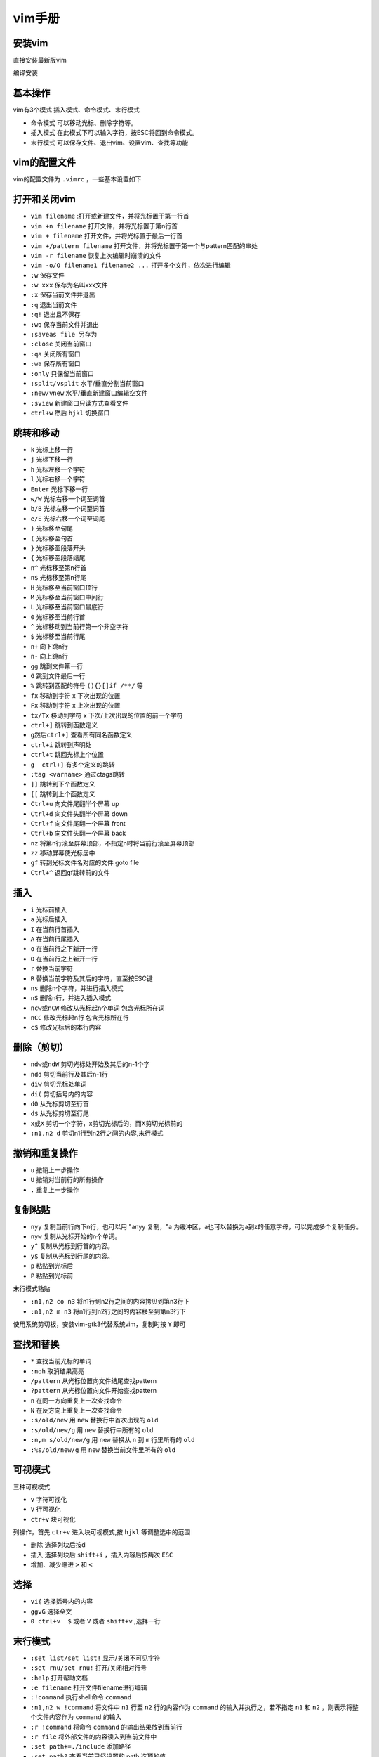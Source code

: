 =============
vim手册
=============

安装vim
------------------------------------------------

直接安装最新版vim 

.. code-block:: bash
    :linenos:

    sudo add-apt-repository ppa:jonathonf/vim
    sudo apt install vim

编译安装

.. code-block:: bash
    :linenos:

    #下载源码 
    git clone -b master https://github.com/vim/vim.git

    #配置编译选项
    ./configure --with-features=huge --enable-cscope --enable-multibyte \
    --enable-python3interp \
    --with-python3-config-dir=\
    /usr/lib/python3.9/config-3.9-x86_64-linux-gnu \
    --enable-fail-if-missing

    #编译安装
    make && sudo make install

基本操作
------------------------------------------------

vim有3个模式 插入模式、命令模式、末行模式

+  命令模式 可以移动光标、删除字符等。
+  插入模式 在此模式下可以输入字符，按ESC将回到命令模式。
+  末行模式 可以保存文件、退出vim、设置vim、查找等功能

vim的配置文件
------------------------------------------------

vim的配置文件为 ``.vimrc`` ，一些基本设置如下 

.. code-block:: bash
    :linenos:

    " [Common Configration] 公共配置
    " [ui beautification] 界面美化
    syntax on           " 开启代码高亮
    set nu              " 开启行号
    set ruler           " 开启标尺
    set cursorline      " 开启高亮光标所在行
    set hlsearch        " 开启查找结果高亮显示
    set incsearch       " 开启查找逐字符高亮
    set encoding=UTF-8

    " [improve performance] 提示性能
    set viminfo=                   " 关闭 viminfo (用于加快 vim 启动速度)

    " [polyfill] 功能填补
    set clipboard=unnamedplus      " 开启系统剪贴板支持(需要手动编译最新版 vim 使其 +clipboard)
    set backspace=indent,eol,start " 开启 Backspace 键支持(否则 Backspace 无法删除字符)

    " [mouse support] 鼠标支持
    set mouse=a              " 开启鼠标支持
    set selection=inclusive  " 指定在选择文本时光标所在位置也属于被选中的范围
    set selectmode=mouse,key " 使鼠标和键盘都可以控制光标选择文本

    " [tab] tab键
    set tabstop=4     " 指定制表符(tab)等于的空格数
    set softtabstop=4 " 开启软制表(如果这4个空格是用tab键打出来的删除会一起删除)
    set shiftwidth=4  " 指定自动缩进时缩进4个空格
    set expandtab     "自动用空格代替tab

    " 缩进
    set smartindent   " 开启智能缩进
    set autoindent    " 开启自动缩进
    set cindent       " 开启C缩进(对C、C++语言文件有效)

    " [other] 其它配置
    set backupcopy=yes " 开启备份时行为为覆盖
    set cmdheight=1    " 设置命令行的高度为1

打开和关闭vim
------------------------------------------------

+ ``vim filename`` :打开或新建文件，并将光标置于第一行首
+ ``vim +n filename``  打开文件，并将光标置于第n行首
+ ``vim + filename``  打开文件，并将光标置于最后一行首
+ ``vim +/pattern filename`` 打开文件，并将光标置于第一个与pattern匹配的串处
+ ``vim -r filename``  恢复上次编辑时崩溃的文件
+ ``vim -o/O filename1 filename2 ...``  打开多个文件，依次进行编辑

+ ``:w``  保存文件 
+ ``:w xxx`` 保存为名叫xxx文件 
+ ``:x`` 保存当前文件并退出 
+ ``:q`` 退出当前文件 
+ ``:q!`` 退出且不保存 
+ ``:wq``  保存当前文件并退出 
+ ``:saveas file``   另存为 
+ ``:close`` 关闭当前窗口 
+ ``:qa`` 关闭所有窗口 
+ ``:wa`` 保存所有窗口 
+ ``:only`` 只保留当前窗口 
+ ``:split/vsplit``  水平/垂直分割当前窗口 
+ ``:new/vnew`` 水平/垂直新建窗口编辑空文件 
+ ``:sview`` 新建窗口只读方式查看文件 
+ ``ctrl+w`` 然后 ``hjkl`` 切换窗口

跳转和移动
------------------------------------------------

+ ``k`` 光标上移一行 
+ ``j`` 光标下移一行 
+ ``h`` 光标左移一个字符 
+ ``l`` 光标右移一个字符 
+ ``Enter`` 光标下移一行 
+ ``w/W``  光标右移一个词至词首 
+ ``b/B`` 光标左移一个词至词首 
+ ``e/E`` 光标右移一个词至词尾 
+ ``)`` 光标移至句尾 
+ ``(`` 光标移至句首 
+ ``}`` 光标移至段落开头 
+ ``{`` 光标移至段落结尾 
+ ``n^`` 光标移至第n行首 
+ ``n$`` 光标移至第n行尾 
+ ``H`` 光标移至当前窗口顶行 
+ ``M`` 光标移至当前窗口中间行 
+ ``L`` 光标移至当前窗口最底行 
+ ``0`` 光标移至当前行首 
+ ``^`` 光标移动到当前行第一个非空字符 
+ ``$`` 光标移至当前行尾 
+ ``n+`` 向下跳n行 
+ ``n-`` 向上跳n行 
+ ``gg`` 跳到文件第一行 
+ ``G`` 跳到文件最后一行 
+ ``%``  跳转到匹配的符号 ``(){}[]if /**/`` 等 
+ ``fx`` 移动到字符 x 下次出现的位置 
+ ``Fx`` 移动到字符 x 上次出现的位置 
+ ``tx/Tx``  移动到字符 x 下次/上次出现的位置的前一个字符 
+ ``ctrl+]``  跳转到函数定义 
+ ``g然后ctrl+]`` 查看所有同名函数定义 
+ ``ctrl+i`` 跳转到声明处 
+ ``ctrl+t`` 跳回光标上个位置 
+ ``g  ctrl+]`` 有多个定义的跳转 
+ ``:tag <varname>`` 通过ctags跳转 
+ ``]]`` 跳转到下个函数定义 
+ ``[[`` 跳转到上个函数定义 
+ ``Ctrl+u`` 向文件尾翻半个屏幕 up
+ ``Ctrl+d`` 向文件头翻半个屏幕 down
+ ``Ctrl+f`` 向文件尾翻一个屏幕 front
+ ``Ctrl+b`` 向文件头翻一个屏幕 back
+ ``nz``  将第n行滚至屏幕顶部，不指定n时将当前行滚至屏幕顶部 
+ ``zz`` 移动屏幕使光标居中 
+ ``gf`` 转到光标文件名对应的文件 goto file
+ ``Ctrl+^`` 返回gf跳转前的文件

插入
------------------------------------------------

+ ``i`` 光标前插入 
+ ``a`` 光标后插入 
+ ``I``  在当前行首插入 
+ ``A`` 在当前行尾插入 
+ ``o`` 在当前行之下新开一行 
+ ``O`` 在当前行之上新开一行 
+ ``r`` 替换当前字符 
+ ``R`` 替换当前字符及其后的字符，直至按ESC键 
+ ``ns`` 删除n个字符，并进行插入模式 
+ ``nS`` 删除n行，并进入插入模式 
+ ``ncw或nCW`` 修改从光标起n个单词 包含光标所在词
+ ``nCC`` 修改光标起n行 包含光标所在行
+ ``c$`` 修改光标后的本行内容

删除（剪切）
------------------------------------------------

+ ``ndw或ndW`` 剪切光标处开始及其后的n-1个字 
+ ``ndd`` 剪切当前行及其后n-1行 
+ ``diw`` 剪切光标处单词 
+ ``di(`` 剪切括号内的内容 
+ ``d0`` 从光标剪切至行首 
+ ``d$`` 从光标剪切至行尾 
+ ``x或X`` 剪切一个字符，x剪切光标后的，而X剪切光标前的 
+ ``:n1,n2 d`` 剪切n1行到n2行之间的内容,末行模式
   
撤销和重复操作
------------------------------------------------

+ ``u``  撤销上一步操作 
+ ``U`` 撤销对当前行的所有操作 
+ ``.`` 重复上一步操作 

复制粘贴
------------------------------------------------

+ ``nyy``     复制当前行向下n行，也可以用 "anyy 复制，"a 为缓冲区，a也可以替换为a到z的任意字母，可以完成多个复制任务。
+ ``nyw``    复制从光标开始的n个单词。
+ ``y^``     复制从光标到行首的内容。  
+ ``y$``     复制从光标到行尾的内容。
+ ``p``    粘贴到光标后
+ ``P``   粘贴到光标前

末行模式粘贴

+ ``:n1,n2 co n3`` 将n1行到n2行之间的内容拷贝到第n3行下
+ ``:n1,n2 m n3`` 将n1行到n2行之间的内容移至到第n3行下

使用系统剪切板，安装vim-gtk3代替系统vim，复制时按 ``Y`` 即可

.. code-block:: bash 
    :linenos:

    sudo apt install vim-gtk3

查找和替换
------------------------------------------------

+ ``*`` 查找当前光标的单词
+ ``:noh`` 取消结果高亮
+ ``/pattern`` 从光标位置向文件结尾查找pattern
+ ``?pattern`` 从光标位置向文件开始查找pattern
+ ``n`` 在同一方向重复上一次查找命令
+ ``N`` 在反方向上重复上一次查找命令
+ ``:s/old/new``     用 ``new`` 替换行中首次出现的 ``old``
+ ``:s/old/new/g``       用 ``new`` 替换行中所有的 ``old``
+ ``:n,m s/old/new/g`` 用 ``new`` 替换从 ``n`` 到 ``m`` 行里所有的 ``old``
+ ``:%s/old/new/g``   用 ``new`` 替换当前文件里所有的 ``old``

可视模式
------------------------------------------------

三种可视模式

+ ``v`` 字符可视化
+ ``V`` 行可视化
+ ``ctr+v`` 块可视化

列操作，首先 ``ctr+v`` 进入块可视模式,按 ``hjkl`` 等调整选中的范围

+  删除 选择列块后按d
+  插入 选择列块后 ``shift+i`` ，插入内容后按两次 ``ESC``
+  增加、减少缩进 ``>`` 和 ``<``
  
选择
------------------------------------------------

+ ``vi{`` 选择括号内的内容 
+ ``ggvG`` 选择全文 
+ ``0 ctrl+v  $`` 或者 ``V`` 或者 ``shift+v`` ,选择一行 

末行模式
------------------------------------------------

+ ``:set list/set list!`` 显示/关闭不可见字符
+ ``:set rnu/set rnu!`` 打开/关闭相对行号
+ ``:help`` 打开帮助文档
+ ``:e filename`` 打开文件filename进行编辑
+ ``:!command`` 执行shell命令 ``command`` 
+ ``:n1,n2 w !command`` 将文件中 ``n1`` 行至 ``n2`` 行的内容作为 ``command`` 的输入并执行之，若不指定 ``n1`` 和 ``n2`` ，则表示将整个文件内容作为 ``command`` 的输入
+ ``:r !command`` 将命令 ``command`` 的输出结果放到当前行
+ ``:r file`` 将外部文件的内容读入到当前文件中
+ ``:set path+=./include`` 添加路径
+ ``:set path?`` 查看当前已经设置的 path 选项的值。

vim的插件
------------------------------------------------

推荐 https://vimawesome.com/,首先需要安装插件管理:vim-plug
推荐安装下面的一些 

+ ``vim-plug`` 插件管理工具 需要手工安装
+ ``coc-nvim`` 基于nodejs的插件管理工具，相关coc-clangd,coc-jedi 需要安装clangd和jedi(使用pip安装)
+ ``nerdtree`` 浏览文件目录 
+ ``leaderF`` 查找文件 
+ ``vim-airline-theme``  设置状态栏主题 
+ ``tagbar`` 显示当前文件中的函数概览 
+ ``vim-gutentags`` 代码跳转 需要安装universal-ctags
+ ``vim-devicons`` nerdtree图标美化 需要先安装nerd fonts，并更改终端的字体
+ ``gen_tags.vim`` 自动更新gtags 需要安装global
+ ``blamer.nvim`` 浮动显示每行代码的提交记录 需要安装git
+ ``vim-cpp-enhanced-highlight`` c++增强高亮 
+ ``indentLine`` 显示缩进级别 
+ ``vim-autopep8`` 按照pep8规范格式化python代码 需要安装pip安装autopep8


`vim-plug <https://github.com/junegunn/vim-plug>`_
````````````````````````````````````````````````````````````````````````````````````````````````

vim-plug是一个管理插件的插件,下载之后将 ``plug.vim`` 拷贝到 ``~/.vim/autoload/`` 目录下即可。

在末行模式下的常用命令有:

+  ``:PlugInstall``
+  ``:PlugUpgrade`` 更新vim-plug自身
+  ``:PlugUpdate`` 更新已经安装的其他插件
+  ``:PlugClean`` 清理已经安装的插件
+  ``:PlugStatus`` 检查已经安装的插件
  
安装插件，如https://github.com/vim-airline/vim-airline，只要在 ``.vimrc`` 中添加 

.. code-block:: bash
    :linenos:

    Plug 'vim-airline/vim-airline' #, {'branch': 'release'}可选

然后执行 ``:PlugInstall`` 即可安装。

`coc.nvim <https://github.com/neoclide/coc.nvim>`_
````````````````````````````````````````````````````````````````````````````````````````````````

它是一个基于nodejs的补全插件，可以安装许多语言扩展，安装之前先要安装nodejs 

.. code-block:: bash
    :linenos:

    curl -fsSL https://deb.nodesource.com/setup_lts.x | sudo -E bash -
    sudo apt install nodejs
    #安装yarn,可选，上步已经安装
    sudo npm install -g yarn

coc.nvim常用扩展安装 
``CocInstall coc-clangd coc-jedi coc-cmake coc-sh``

`Nerdtree <https://github.com/preservim/nerdtree>`_
````````````````````````````````````````````````````````````````````````````````````````````````

常用命令

+ ``:r`` 刷新目录和文件 
+ ``:m`` 移动文件目录 
+ ``:a`` 新建文件或者目录 
+ ``:o`` 展开目录 
+ ``:O`` 递归展开目录 
+ ``:e`` 在新窗口打开目录 
+ ``:?`` 查看使用帮助 

`blamer.nvim <https://github.com/APZelos/blamer.nvim>`_
````````````````````````````````````````````````````````````````````````````````````````````````

+ ``:BlamerShow`` 显示代码的提交记录
+ ``:BlamerHide`` 不显示提交记录

`vim-clangformat <https://github.com/rhysd/vim-clang-format>`_
````````````````````````````````````````````````````````````````````````````````````````````````

先在可视化模式下选中要格式化的代码，然后在末行模式下执行 ``:ClangFormat``
``gtags``和 ``cscope``
先安装 ``global``

.. code-block:: bash
    :linenos:

    sudo apt install global cscope

然后将 ``gtags-cscope.vim`` 和 ``gtags.vim`` 拷贝到 ``$HOME/.vim/plugin`` 目录下（如不存在可手工创建），然后就可以使用 ``Gtags`` 命令。,基本用法 
+ ``gtags``  #生成tags
+ ``:Gtags [option] pattern``

可以参照对应的 ``global`` 命令
如 ``:Gtags -r func ctags`` 生成tag 
``ctags -R –c++-kinds=+px –fields=+iaS –extra=+q .``

cscope
生成数据库 
``cscope -Rbkq``

使用方法（末行模式） 
+ ``:cs help``
+ ``:cs find d func_name``

可选项有 
+ ``c`` 查找调用本函数的函数
+ ``d`` 查找本函数调用的函数
+ ``e`` Find this egrep pattern 查找egrep模式
+ ``f`` 查找文件
+ ``g`` 查找定义
+ ``i`` 查找包含了本文件的文件
+ ``s`` 查询符号，函数/枚举/宏
+ ``t`` 查找指定字符串

手工生成tags文件 

.. code-block:: bash
    :linenos:

    find /my/project/dir -name '*.c' -o -name '*.h' > /foo/cscope.files
    cd /foo
    cscope -b
    export CSCOPE_DB=/foo/cscope.out

`vim-gutentags <https://github.com/ludovicchabant/vim-gutentags>`_
````````````````````````````````````````````````````````````````````````````````````````````````

它是一个将 ``ctags, cscope, gtags`` 串起来的一个自动化工具，可以在后台自动生成数据库并 添加 ``gtags`` 数据库到。如果同时编辑多个项目, gutentags 会把两个数据库都连接到 vim 里, 搜索一个符号时可能会被干扰, 搭配 gutentags_plus 一起使用, 可以避免数据库重复加载。
用法 与 ``cscope`` 命令相同，将 ``cs find`` 换成 ``GscopeFind`` 即可
快捷键 
``<leader>`` 键即 ``\`` 键

+ ``<leader>cs`` Find symbol (reference) under cursor
+ ``<leader>cg`` Find symbol definition under cursor
+ ``<leader>cd`` Functions called by this function
+ ``<leader>cc`` Functions calling this function
+ ``<leader>ct`` Find text string under cursor
+ ``<leader>ce`` Find egrep pattern under cursor
+ ``<leader>cf`` Find file name under cursor
+ ``<leader>ci`` Find files #including the file name under cursor
+ ``<leader>ca`` Find places where current symbol is assigned
+ ``<leader>cz`` Find current word in ctags database

`LeaderF <https://github.com/Yggdroot/LeaderF>`_
````````````````````````````````````````````````````````````````````````````````````````````````

常用命令

+ ``:LeaderfFile`` 查找文件 
+ ``:LeaderfBuffer`` 查找当前的Buffer
+ ``:LeaderfMru`` 查找最近使用过的文件( search most recently used files) 
+ ``:LeaderfFunction`` 查找当前文件的函数 
+ ``:LeaderfLine`` 查找当前文件中有的某个单词（好处就是能把他们都列出来，不是很常用，其实，不过可以看看有多少行，也不错）

`gen_tags.vim <https://github.com/jsfaint/gen_tags.vim>`_
````````````````````````````````````````````````````````````````````````````````````````````````

进入c/c++源码工程目录，在vim中执行 ``:GenGTAGS`` 生成gtags, ``:GenCtags`` 则是生成ctags
生成的tags/ctags目录在 ``$HOME/.cache/tags_dir/``
执行一次就行了，后面当在vim中修改了源码时，会自动更新gtags\ctags

gen_tags的快捷键:

+ ``Ctrl+\ c`` Find functions calling this function
+ ``Ctrl+\ d`` Find functions called by this function
+ ``Ctrl+\ e`` Find this egrep pattern
+ ``Ctrl+\ f`` Find this file
+ ``Ctrl+\ g`` Find this definition
+ ``Ctrl+\ i`` Find files #including this file
+ ``Ctrl+\ s`` Find this C symbol
+ ``Ctrl+\ t`` Find this text string